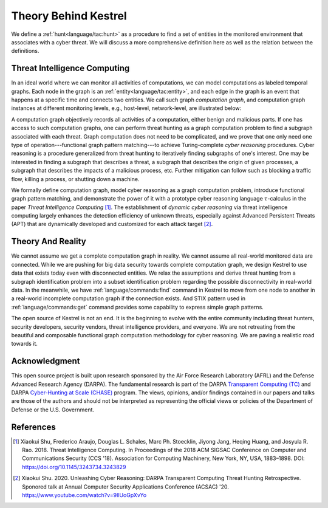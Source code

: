 =====================
Theory Behind Kestrel
=====================

We define a :ref:`hunt<language/tac:hunt>` as a procedure to find a set of
entities in the monitored environment that associates with a cyber threat. We
will discuss a more comprehensive definition here as well as the relation
between the definitions.

Threat Intelligence Computing
=============================

In an ideal world where we can monitor all activities of computations, we can
model computations as labeled temporal graphs. Each node in the graph is an
:ref:`entity<language/tac:entity>`, and each edge in the graph is an event that
happens at a specific time and connects two entities. We call such graph
*computation graph*, and computation graph instances at different monitoring
levels, e.g., host-level, network-level, are illustrated below:

.. image:: images/cg1.png
   :width: 50%
   :alt: Computation graph at host level.

.. image:: images/cg2.png
   :width: 50%
   :alt: Computation graph at network level.

A computation graph objectively records all activities of a computation, either
benign and malicious parts. If one has access to such computation graphs, one
can perform threat hunting as a graph computation problem to find a subgraph
associated with each threat. Graph computation does not need to be complicated,
and we prove that one only need one type of operation---functional graph
pattern matching---to achieve Turing-complete *cyber reasoning* procedures.
Cyber reasoning is a procedure generalized from threat hunting to iteratively
finding subgraphs of one's interest. One may be interested in finding a
subgraph that describes a threat, a subgraph that describes the origin of given
processes, a subgraph that describes the impacts of a malicious process, etc.
Further mitigation can follow such as blocking a traffic flow, killing a
process, or shutting down a machine.

We formally define computation graph, model cyber reasoning as a graph
computation problem, introduce functional graph pattern matching, and
demonstrate the power of it with a prototype cyber reasoning language
:math:`{\tau}`-calculus in the paper *Threat Intelligence Computing* [1]_. The
establishment of *dynamic cyber reasoning* via threat intelligence computing
largely enhances the detection efficiency of unknown threats, especially
against Advanced Persistent Threats (APT) that are dynamically developed and
customized for each attack target [2]_.

Theory And Reality
==================

We cannot assume we get a complete computation graph in reality. We cannot
assume all real-world monitored data are connected. While we are pushing for
big data security towards complete computation graph, we design Kestrel to use
data that exists today even with disconnected entities. We relax the
assumptions and derive threat hunting from a subgraph identification problem
into a subset identification problem regarding the possible disconnectivity in
real-world data. In the meanwhile, we have :ref:`language/commands:find`
command in Kestrel to move from one node to another in a real-world incomplete
computation graph if the connection exists. And STIX pattern used in
:ref:`language/commands:get` command provides some capability to express simple
graph patterns.

The open source of Kestrel is not an end. It is the beginning to evolve with
the entire community including threat hunters, security developers, security
vendors, threat intelligence providers, and everyone. We are not retreating
from the beautiful and composable functional graph computation methodology for
cyber reasoning. We are paving a realistic road towards it.

Acknowledgment
==============

This open source project is built upon research sponsored by the Air Force
Research Laboratory (AFRL) and the Defense Advanced Research Agency (DARPA).
The fundamental research is part of the DARPA `Transparent Computing (TC)`_ and
DARPA `Cyber-Hunting at Scale (CHASE)`_ program. The views, opinions, and/or
findings contained in our papers and talks are those of the authors and should
not be interpreted as representing the official views or policies of the
Department of Defense or the U.S. Government.

References
==========

.. [1] Xiaokui Shu, Frederico Araujo, Douglas L. Schales, Marc Ph. Stoecklin,
   Jiyong Jang, Heqing Huang, and Josyula R. Rao. 2018. Threat Intelligence
   Computing. In Proceedings of the 2018 ACM SIGSAC Conference on Computer and
   Communications Security (CCS '18). Association for Computing Machinery, New
   York, NY, USA, 1883–1898. DOI: https://doi.org/10.1145/3243734.3243829

.. [2] Xiaokui Shu. 2020. Unleashing Cyber Reasoning: DARPA Transparent
   Computing Threat Hunting Retrospective. Sponored talk at Annual Computer
   Security Applications Conference (ACSAC) '20.
   https://www.youtube.com/watch?v=9IlUoGpXvYo

.. _Transparent Computing (TC): https://www.darpa.mil/program/transparent-computing
.. _Cyber-Hunting at Scale (CHASE): https://www.darpa.mil/program/cyber-hunting-at-scale

